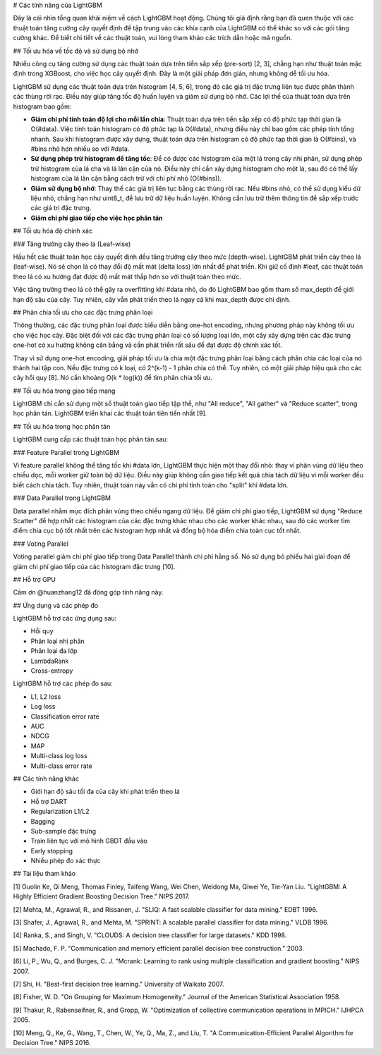 
# Các tính năng của LightGBM

Đây là cái nhìn tổng quan khái niệm về cách LightGBM hoạt động. Chúng tôi giả định rằng bạn đã quen thuộc với các thuật toán tăng cường cây quyết định để tập trung vào các khía cạnh của LightGBM có thể khác so với các gói tăng cường khác. Để biết chi tiết về các thuật toán, vui lòng tham khảo các trích dẫn hoặc mã nguồn.

## Tối ưu hóa về tốc độ và sử dụng bộ nhớ

Nhiều công cụ tăng cường sử dụng các thuật toán dựa trên tiền sắp xếp (pre-sort) \[2, 3\], chẳng hạn như thuật toán mặc định trong XGBoost, cho việc học cây quyết định. Đây là một giải pháp đơn giản, nhưng không dễ tối ưu hóa.

LightGBM sử dụng các thuật toán dựa trên histogram \[4, 5, 6\], trong đó các giá trị đặc trưng liên tục được phân thành các thùng rời rạc. Điều này giúp tăng tốc độ huấn luyện và giảm sử dụng bộ nhớ. Các lợi thế của thuật toán dựa trên histogram bao gồm:

- **Giảm chi phí tính toán độ lợi cho mỗi lần chia**: Thuật toán dựa trên tiền sắp xếp có độ phức tạp thời gian là O(#data). Việc tính toán histogram có độ phức tạp là O(#data), nhưng điều này chỉ bao gồm các phép tính tổng nhanh. Sau khi histogram được xây dựng, thuật toán dựa trên histogram có độ phức tạp thời gian là O(#bins), và #bins nhỏ hơn nhiều so với #data.

- **Sử dụng phép trừ histogram để tăng tốc**: Để có được các histogram của một lá trong cây nhị phân, sử dụng phép trừ histogram của lá cha và lá lân cận của nó. Điều này chỉ cần xây dựng histogram cho một lá, sau đó có thể lấy histogram của lá lân cận bằng cách trừ với chi phí nhỏ (O(#bins)).

- **Giảm sử dụng bộ nhớ**: Thay thế các giá trị liên tục bằng các thùng rời rạc. Nếu #bins nhỏ, có thể sử dụng kiểu dữ liệu nhỏ, chẳng hạn như uint8_t, để lưu trữ dữ liệu huấn luyện. Không cần lưu trữ thêm thông tin để sắp xếp trước các giá trị đặc trưng.

- **Giảm chi phí giao tiếp cho việc học phân tán**

## Tối ưu hóa độ chính xác

### Tăng trưởng cây theo lá (Leaf-wise)

Hầu hết các thuật toán học cây quyết định đều tăng trưởng cây theo mức (depth-wise). LightGBM phát triển cây theo lá (leaf-wise). Nó sẽ chọn lá có thay đổi độ mất mát (delta loss) lớn nhất để phát triển. Khi giữ cố định #leaf, các thuật toán theo lá có xu hướng đạt được độ mất mát thấp hơn so với thuật toán theo mức.

Việc tăng trưởng theo lá có thể gây ra overfitting khi #data nhỏ, do đó LightGBM bao gồm tham số max_depth để giới hạn độ sâu của cây. Tuy nhiên, cây vẫn phát triển theo lá ngay cả khi max_depth được chỉ định.

## Phân chia tối ưu cho các đặc trưng phân loại

Thông thường, các đặc trưng phân loại được biểu diễn bằng one-hot encoding, nhưng phương pháp này không tối ưu cho việc học cây. Đặc biệt đối với các đặc trưng phân loại có số lượng loại lớn, một cây xây dựng trên các đặc trưng one-hot có xu hướng không cân bằng và cần phát triển rất sâu để đạt được độ chính xác tốt.

Thay vì sử dụng one-hot encoding, giải pháp tối ưu là chia một đặc trưng phân loại bằng cách phân chia các loại của nó thành hai tập con. Nếu đặc trưng có k loại, có 2^(k-1) - 1 phân chia có thể. Tuy nhiên, có một giải pháp hiệu quả cho các cây hồi quy \[8\]. Nó cần khoảng O(k * log(k)) để tìm phân chia tối ưu.

## Tối ưu hóa trong giao tiếp mạng

LightGBM chỉ cần sử dụng một số thuật toán giao tiếp tập thể, như "All reduce", "All gather" và "Reduce scatter", trong học phân tán. LightGBM triển khai các thuật toán tiên tiến nhất \[9\].

## Tối ưu hóa trong học phân tán

LightGBM cung cấp các thuật toán học phân tán sau:

### Feature Parallel trong LightGBM

Vì feature parallel không thể tăng tốc khi #data lớn, LightGBM thực hiện một thay đổi nhỏ: thay vì phân vùng dữ liệu theo chiều dọc, mỗi worker giữ toàn bộ dữ liệu. Điều này giúp không cần giao tiếp kết quả chia tách dữ liệu vì mỗi worker đều biết cách chia tách. Tuy nhiên, thuật toán này vẫn có chi phí tính toán cho "split" khi #data lớn.

### Data Parallel trong LightGBM

Data parallel nhằm mục đích phân vùng theo chiều ngang dữ liệu. Để giảm chi phí giao tiếp, LightGBM sử dụng "Reduce Scatter" để hợp nhất các histogram của các đặc trưng khác nhau cho các worker khác nhau, sau đó các worker tìm điểm chia cục bộ tốt nhất trên các histogram hợp nhất và đồng bộ hóa điểm chia toàn cục tốt nhất.

### Voting Parallel

Voting parallel giảm chi phí giao tiếp trong Data Parallel thành chi phí hằng số. Nó sử dụng bỏ phiếu hai giai đoạn để giảm chi phí giao tiếp của các histogram đặc trưng \[10\].

## Hỗ trợ GPU

Cảm ơn @huanzhang12 đã đóng góp tính năng này.

## Ứng dụng và các phép đo

LightGBM hỗ trợ các ứng dụng sau:

- Hồi quy
- Phân loại nhị phân
- Phân loại đa lớp
- LambdaRank
- Cross-entropy

LightGBM hỗ trợ các phép đo sau:

- L1, L2 loss
- Log loss
- Classification error rate
- AUC
- NDCG
- MAP
- Multi-class log loss
- Multi-class error rate

## Các tính năng khác

- Giới hạn độ sâu tối đa của cây khi phát triển theo lá
- Hỗ trợ DART
- Regularization L1/L2
- Bagging
- Sub-sample đặc trưng
- Train liên tục với mô hình GBDT đầu vào
- Early stopping
- Nhiều phép đo xác thực

## Tài liệu tham khảo

\[1\] Guolin Ke, Qi Meng, Thomas Finley, Taifeng Wang, Wei Chen, Weidong Ma, Qiwei Ye, Tie-Yan Liu. "LightGBM: A Highly Efficient Gradient Boosting Decision Tree." NIPS 2017.

\[2\] Mehta, M., Agrawal, R., and Rissanen, J. "SLIQ: A fast scalable classifier for data mining." EDBT 1996.

\[3\] Shafer, J., Agrawal, R., and Mehta, M. "SPRINT: A scalable parallel classifier for data mining." VLDB 1996.

\[4\] Ranka, S., and Singh, V. "CLOUDS: A decision tree classifier for large datasets." KDD 1998.

\[5\] Machado, F. P. "Communication and memory efficient parallel decision tree construction." 2003.

\[6\] Li, P., Wu, Q., and Burges, C. J. "Mcrank: Learning to rank using multiple classification and gradient boosting." NIPS 2007.

\[7\] Shi, H. "Best-first decision tree learning." University of Waikato 2007.

\[8\] Fisher, W. D. "On Grouping for Maximum Homogeneity." Journal of the American Statistical Association 1958.

\[9\] Thakur, R., Rabenseifner, R., and Gropp, W. "Optimization of collective communication operations in MPICH." IJHPCA 2005.

\[10\] Meng, Q., Ke, G., Wang, T., Chen, W., Ye, Q., Ma, Z., and Liu, T. "A Communication-Efficient Parallel Algorithm for Decision Tree." NIPS 2016.
